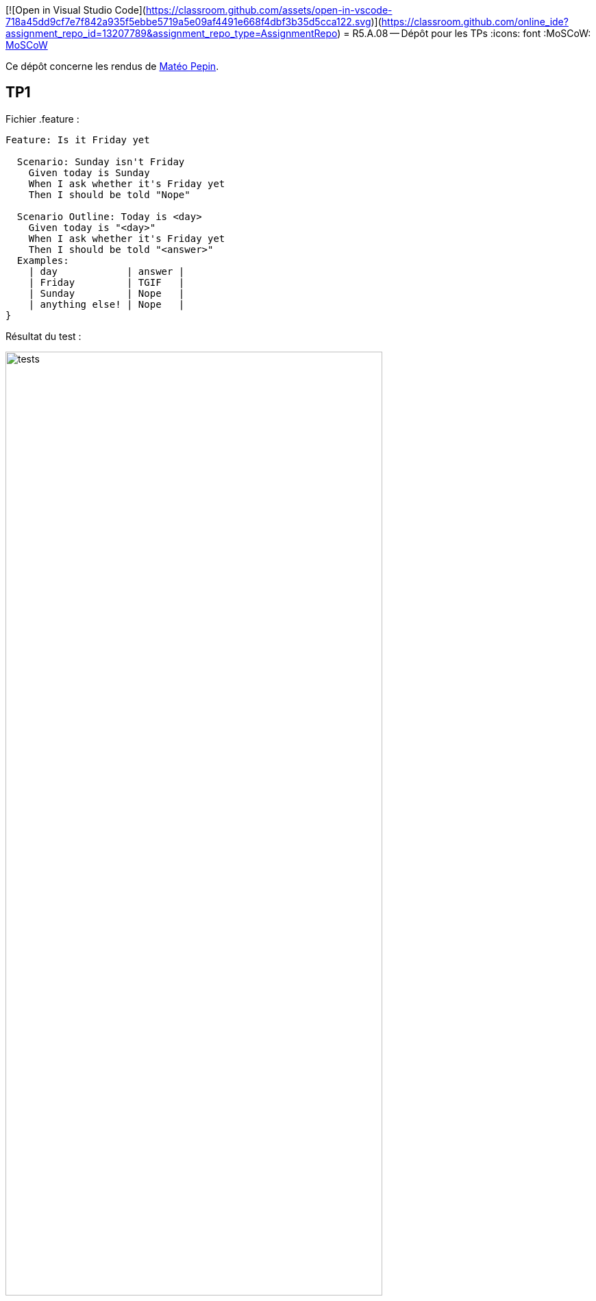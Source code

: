 [![Open in Visual Studio Code](https://classroom.github.com/assets/open-in-vscode-718a45dd9cf7e7f842a935f5ebbe5719a5e09af4491e668f4dbf3b35d5cca122.svg)](https://classroom.github.com/online_ide?assignment_repo_id=13207789&assignment_repo_type=AssignmentRepo)
= R5.A.08 -- Dépôt pour les TPs
:icons: font
:MoSCoW: https://fr.wikipedia.org/wiki/M%C3%A9thode_MoSCoW[MoSCoW]

Ce dépôt concerne les rendus de mailto:mateo.pepin@etu.univ-tlse2.fr[Matéo Pepin].

== TP1

Fichier .feature :

[source,java]
----
Feature: Is it Friday yet

  Scenario: Sunday isn't Friday
    Given today is Sunday
    When I ask whether it's Friday yet
    Then I should be told "Nope"
    
  Scenario Outline: Today is <day>
    Given today is "<day>"
    When I ask whether it's Friday yet
    Then I should be told "<answer>"
  Examples:
    | day            | answer |
    | Friday         | TGIF   |
    | Sunday         | Nope   |
    | anything else! | Nope   |
}
----

Résultat du test :

image::tests.png[width=80%]

== TP2

Fichier Order.java :

[source,java]
----
package dojo;

import java.util.List;

public class Order {
    private String owner;
    private String target;
    private List<String> cocktails;
    public void declareOwner(String x) {
        owner = x;
    }

    public void declareTarget(String x) {
        target = x;
    }

    public List<String> getCocktails() {
        return cocktails;
    }
}

----


== TP4